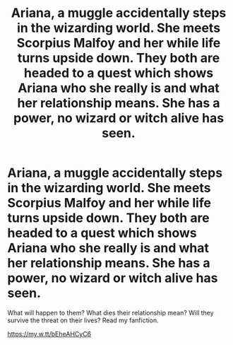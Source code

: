 #+TITLE: Ariana, a muggle accidentally steps in the wizarding world. She meets Scorpius Malfoy and her while life turns upside down. They both are headed to a quest which shows Ariana who she really is and what her relationship means. She has a power, no wizard or witch alive has seen.

* Ariana, a muggle accidentally steps in the wizarding world. She meets Scorpius Malfoy and her while life turns upside down. They both are headed to a quest which shows Ariana who she really is and what her relationship means. She has a power, no wizard or witch alive has seen.
:PROPERTIES:
:Author: brown_babe
:Score: 0
:DateUnix: 1589910976.0
:DateShort: 2020-May-19
:FlairText: Self-Promotion
:END:
What will happen to them? What dies their relationship mean? Will they survive the threat on their lives? Read my fanfiction.

[[https://my.w.tt/bEheAHCyC6]]

